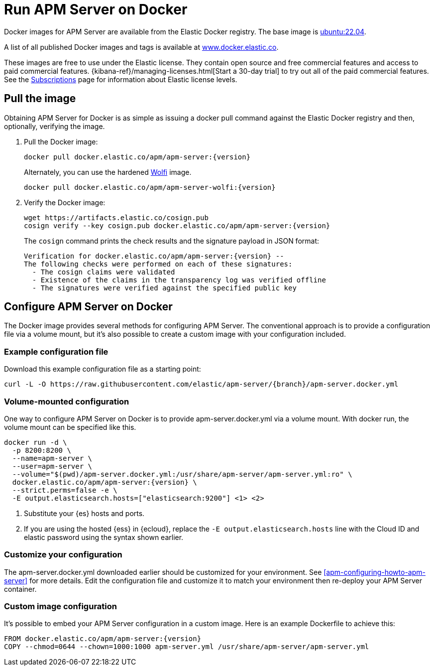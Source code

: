 [float]
[[apm-running-on-docker]]
= Run APM Server on Docker

Docker images for APM Server are available from the Elastic Docker
registry. The base image is https://hub.docker.com/_/ubuntu[ubuntu:22.04].

A list of all published Docker images and tags is available at
https://www.docker.elastic.co[www.docker.elastic.co].

These images are free to use under the Elastic license. They contain open source
and free commercial features and access to paid commercial features.
{kibana-ref}/managing-licenses.html[Start a 30-day trial] to try out all of the
paid commercial features. See the
https://www.elastic.co/subscriptions[Subscriptions] page for information about
Elastic license levels.

[float]
== Pull the image

Obtaining APM Server for Docker is as simple as issuing a +docker pull+ command
against the Elastic Docker registry and then, optionally, verifying the image.

ifeval::["{release-state}"=="unreleased"]

However, version {version} of APM Server has not yet been
released, so no Docker image is currently available for this version.

endif::[]

ifeval::["{release-state}"!="unreleased"]

. Pull the Docker image:
+
["source", "sh", subs="attributes"]
------------------------------------------------
docker pull docker.elastic.co/apm/apm-server:{version}
------------------------------------------------
+
Alternately, you can use the hardened https://wolfi.dev/[Wolfi] image.
+
["source", "sh", subs="attributes"]
------------------------------------------------
docker pull docker.elastic.co/apm/apm-server-wolfi:{version}
------------------------------------------------

. Verify the Docker image:
+
["source", "sh", subs="attributes"]
----
wget https://artifacts.elastic.co/cosign.pub
cosign verify --key cosign.pub docker.elastic.co/apm/apm-server:{version}
----
+
The `cosign` command prints the check results and the signature payload in JSON format:
+
[source,sh,subs="attributes"]
----
Verification for docker.elastic.co/apm/apm-server:{version} --
The following checks were performed on each of these signatures:
  - The cosign claims were validated
  - Existence of the claims in the transparency log was verified offline
  - The signatures were verified against the specified public key
----

endif::[]

[float]
== Configure APM Server on Docker

The Docker image provides several methods for configuring APM Server. The
conventional approach is to provide a configuration file via a volume mount, but
it's also possible to create a custom image with your
configuration included.

[float]
=== Example configuration file

Download this example configuration file as a starting point:

["source","sh",subs="attributes,callouts"]
------------------------------------------------
curl -L -O https://raw.githubusercontent.com/elastic/apm-server/{branch}/apm-server.docker.yml
------------------------------------------------

[float]
=== Volume-mounted configuration

One way to configure APM Server on Docker is to provide +apm-server.docker.yml+ via a volume mount.
With +docker run+, the volume mount can be specified like this.

["source", "sh", subs="attributes"]
--------------------------------------------
docker run -d \
  -p 8200:8200 \
  --name=apm-server \
  --user=apm-server \
  --volume="$(pwd)/apm-server.docker.yml:/usr/share/apm-server/apm-server.yml:ro" \
  docker.elastic.co/apm/apm-server:{version} \
  --strict.perms=false -e \
  -E output.elasticsearch.hosts=["elasticsearch:9200"] <1> <2>
--------------------------------------------

<1> Substitute your {es} hosts and ports.
<2> If you are using the hosted {ess} in {ecloud}, replace
the `-E output.elasticsearch.hosts` line with the Cloud ID and elastic password
using the syntax shown earlier.

[float]
=== Customize your configuration

ifdef::has_docker_label_ex[]
The +apm-server.docker.yml+ file you downloaded earlier is configured to deploy {beats} modules based on the Docker labels applied to your containers.  See <<configuration-autodiscover-hints>> for more details. Add labels to your application Docker containers, and they will be picked up by the {beats} autodiscover feature when they are deployed.  Here is an example command for an Apache HTTP Server container with labels to configure the {filebeat} and {metricbeat} modules for the Apache HTTP Server:

["source", "sh", subs="attributes"]
--------------------------------------------
docker run \
  --label co.elastic.logs/module=apache2 \
  --label co.elastic.logs/fileset.stdout=access \
  --label co.elastic.logs/fileset.stderr=error \
  --label co.elastic.metrics/module=apache \
  --label co.elastic.metrics/metricsets=status \
  --label co.elastic.metrics/hosts='${data.host}:${data.port}' \
  --detach=true \
  --name my-apache-app \
  -p 8080:80 \
  httpd:2.4
--------------------------------------------
endif::[]

ifndef::has_docker_label_ex[]
The +apm-server.docker.yml+ downloaded earlier should be customized for your environment. See <<apm-configuring-howto-apm-server>> for more details. Edit the configuration file and customize it to match your environment then re-deploy your APM Server container.
endif::[]

[float]
=== Custom image configuration

It's possible to embed your APM Server configuration in a custom image.
Here is an example Dockerfile to achieve this:

["source", "dockerfile", subs="attributes"]
--------------------------------------------
FROM docker.elastic.co/apm/apm-server:{version}
COPY --chmod=0644 --chown=1000:1000 apm-server.yml /usr/share/apm-server/apm-server.yml
--------------------------------------------